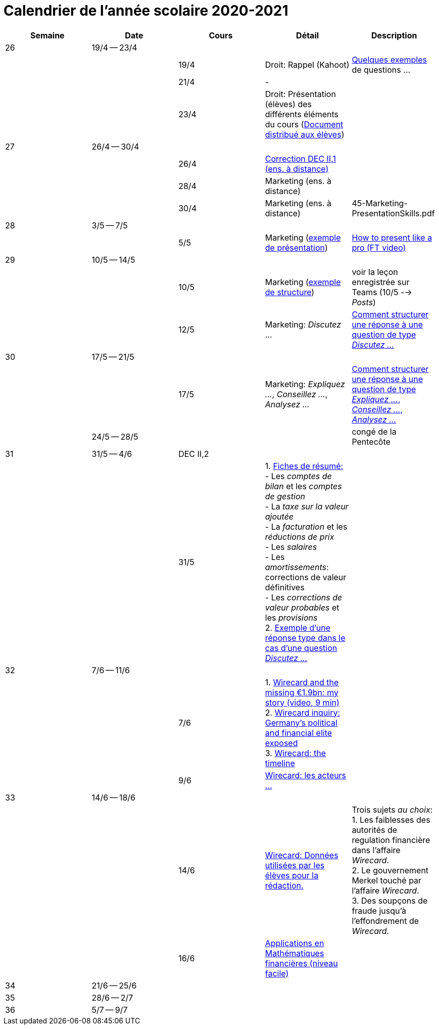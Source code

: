 
= Calendrier de l'année scolaire 2020-2021




[cols="5*", options="header"]
|===
|Semaine
|Date
|Cours
|Détail
|Description

| 26
| 19/4 -- 23/4
|
|
|

|
|
| 19/4
| Droit: Rappel (Kahoot)
| link:droit/01-Quiz.html[Quelques exemples] de questions ...

|
|
| 21/4
| -
|

|
|
| 23/4
| Droit: Présentation (élèves) des différents éléments du cours (link:droit/42-Handout-Droit.pdf[Document distribué aux élèves])
|


| 27
| 26/4 -- 30/4
|
|
|

|
|
| 26/4
| link:comptabilite/03-ECOAIT2-1-Reponses.pdf[Correction DEC II,1 (ens. à distance)]
|

|
|
| 28/4
| Marketing (ens. à distance)
|

|
|
| 30/4
| Marketing (ens. à distance)
|

45-Marketing-PresentationSkills.pdf

| 28
| 3/5 -- 7/5
|
|
|

|
|
| 5/5
| Marketing (link:marketing/45-Marketing-PresentationSkills.pdf[exemple de présentation])
| link:https://www.youtube.com/watch?v=Tq1cRCwQfU8[How to present like a pro (FT video)]



| 29
| 10/5 -- 14/5
|
|
|

|
|
| 10/5
| Marketing (link:marketing/47-RedactionMarketingMix.pdf[exemple de structure])
| voir la leçon enregistrée sur Teams (10/5 --> _Posts_)

|
|
| 12/5
| Marketing: _Discutez_ ...
| link:marketing/48-Discutez.pdf[Comment structurer une réponse à une question de type _Discutez ..._]


| 30
| 17/5 -- 21/5
|
|
|

|
|
| 17/5
| Marketing: _Expliquez ..._, _Conseillez ..._, _Analysez ..._
| link:marketing/49-Expliquez-Conseillez-Analysez.pdf[Comment structurer une réponse à une question de type _Expliquez ..._, _Conseillez ..._, _Analysez ..._]


|
| 24/5 -- 28/5
|
|
| congé de la Pentecôte

| 31
| 31/5 -- 4/6
| DEC II,2
|
|

|
|
| 31/5
| 1. link:comptabilite/Comptabilite-Fiche-1-6.pdf[Fiches de résumé: ] +
   - Les _comptes de bilan_ et les _comptes de gestion_ +
   - La _taxe sur la valeur ajoutée_ +
   - La _facturation_ et les _réductions de prix_ +
   - Les _salaires_ +
   - Les _amortissements_: corrections de valeur définitives +
   - Les _corrections de valeur probables_ et les _provisions_ +
  2. link:marketing/08-ExempleRéponseDiscutez.pdf[Exemple d'une réponse type dans le cas d'une question _Discutez ..._]

|



| 32
| 7/6 -- 11/6
|
|
|

|
|
| 7/6
| 1. link:https://www.youtube.com/watch?v=u-8-QbDpqqw[Wirecard and the missing €1.9bn: my story (video, 9 min)] +
  2. link:https://www.ft.com/content/6e0c6b5f-3461-463d-b49b-f572dbc39c26[Wirecard inquiry: Germany’s political and financial elite exposed] +
  3. link:https://www.ft.com/content/284fb1ad-ddc0-45df-a075-0709b36868db[Wirecard: the timeline]
|

|
|
| 9/6
| link:comptabilite-cours/11-Wirecard-Cutout.pdf[Wirecard: les acteurs ...]
|

| 33
| 14/6 -- 18/6
|
|
|

|
|
| 14/6
| link:comptabilite-cours/14-Wirecard-Data4Essay.pdf[Wirecard: Données utilisées par les élèves pour la rédaction.]
| Trois sujets _au choix_: +
  1. Les faiblesses des [red]#autorités de regulation# financière dans l'affaire _Wirecard_. +
  2. Le [red]#gouvernement Merkel# touché par l'affaire _Wirecard_. +
  3. Des [red]#soupçons de fraude# jusqu'à l'effondrement de _Wirecard_.

|
|
| 16/6
| link:mathfi/15-MathFi-Application-Simples.pdf[Applications en Mathématiques financières (niveau facile)]
|

| 34
| 21/6 -- 25/6
|
|
|

| 35
| 28/6 -- 2/7
|
|
|

| 36
| 5/7 -- 9/7
|
|
|




|===
